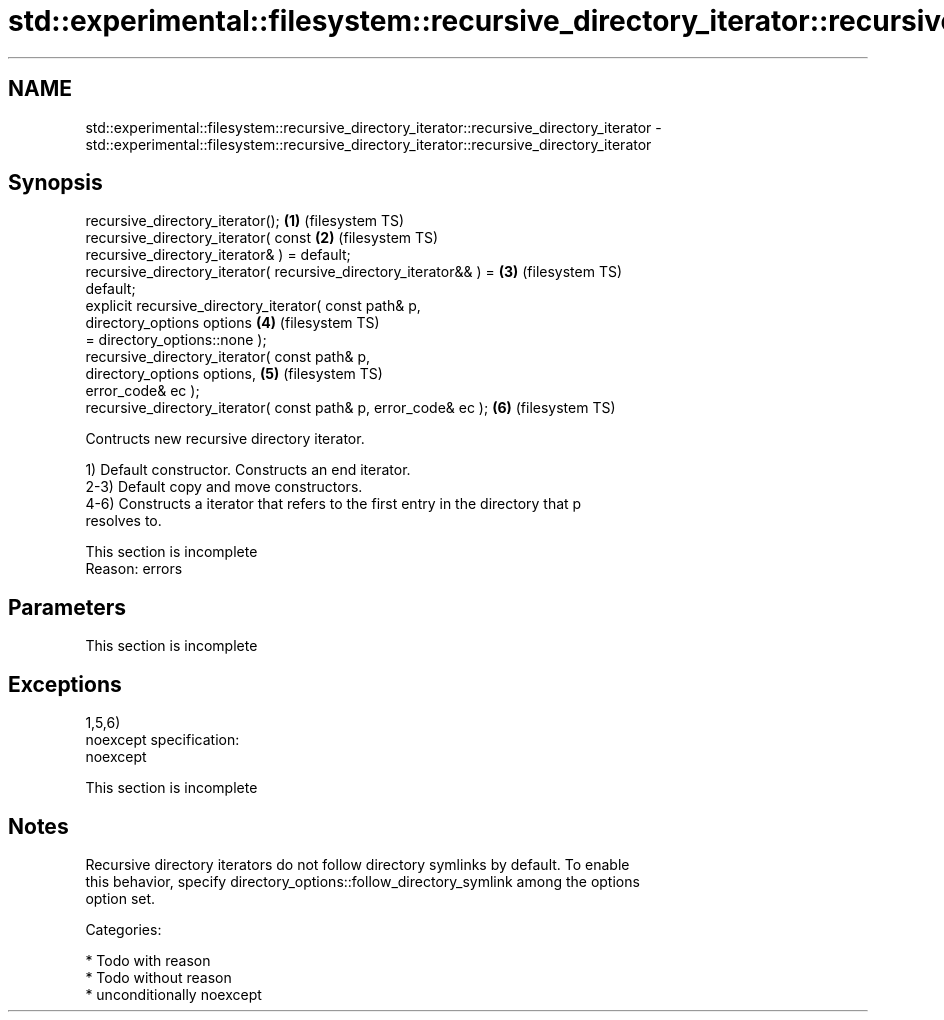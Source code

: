 .TH std::experimental::filesystem::recursive_directory_iterator::recursive_directory_iterator 3 "Nov 25 2015" "2.1 | http://cppreference.com" "C++ Standard Libary"
.SH NAME
std::experimental::filesystem::recursive_directory_iterator::recursive_directory_iterator \- std::experimental::filesystem::recursive_directory_iterator::recursive_directory_iterator

.SH Synopsis
   recursive_directory_iterator();                                  \fB(1)\fP (filesystem TS)
   recursive_directory_iterator( const                              \fB(2)\fP (filesystem TS)
   recursive_directory_iterator& ) = default;
   recursive_directory_iterator( recursive_directory_iterator&& ) = \fB(3)\fP (filesystem TS)
   default;
   explicit recursive_directory_iterator( const path& p,
                                          directory_options options \fB(4)\fP (filesystem TS)
   = directory_options::none );
   recursive_directory_iterator( const path& p,
                                 directory_options options,         \fB(5)\fP (filesystem TS)
   error_code& ec );
   recursive_directory_iterator( const path& p, error_code& ec );   \fB(6)\fP (filesystem TS)

   Contructs new recursive directory iterator.

   1) Default constructor. Constructs an end iterator.
   2-3) Default copy and move constructors.
   4-6) Constructs a iterator that refers to the first entry in the directory that p
   resolves to.

    This section is incomplete
    Reason: errors

.SH Parameters

    This section is incomplete

.SH Exceptions

   1,5,6)
   noexcept specification:  
   noexcept
     

    This section is incomplete

.SH Notes

   Recursive directory iterators do not follow directory symlinks by default. To enable
   this behavior, specify directory_options::follow_directory_symlink among the options
   option set.

   Categories:

     * Todo with reason
     * Todo without reason
     * unconditionally noexcept
